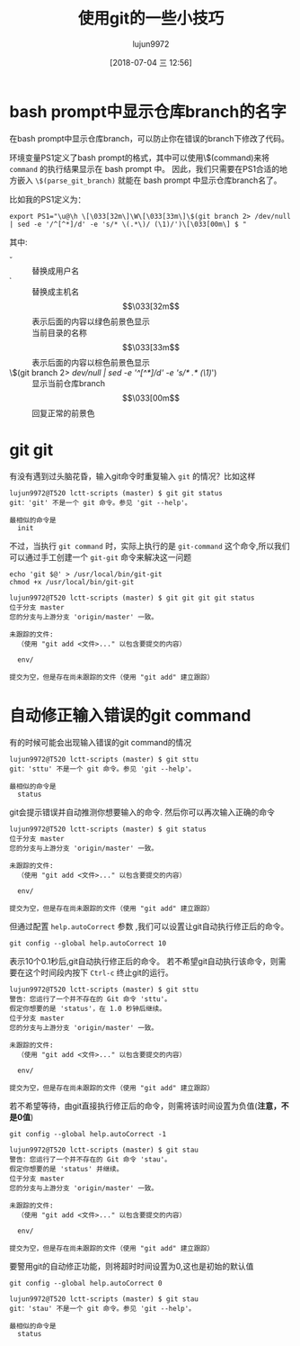 #+TITLE: 使用git的一些小技巧
#+AUTHOR: lujun9972
#+TAGS: linux和它的小伙伴
#+DATE: [2018-07-04 三 12:56]
#+LANGUAGE:  zh-CN
#+OPTIONS:  H:6 num:nil toc:t \n:nil ::t |:t ^:nil -:nil f:t *:t <:nil

* bash prompt中显示仓库branch的名字
在bash prompt中显示仓库branch，可以防止你在错误的branch下修改了代码。

环境变量PS1定义了bash prompt的格式，其中可以使用\$(command)来将 =command= 的执行结果显示在 bash prompt 中。
因此，我们只需要在PS1合适的地方嵌入 =\$(parse_git_branch)= 就能在 bash prompt 中显示仓库branch名了。

比如我的PS1定义为：
#+BEGIN_SRC shell
export PS1="\u@\h \[\033[32m\]\W\[\033[33m\]\$(git branch 2> /dev/null | sed -e '/^[^*]/d' -e 's/* \(.*\)/ (\1)/')\[\033[00m\] $ "
#+END_SRC

其中:
+ \u :: 替换成用户名
+ \h :: 替换成主机名
+ \[\033[32m\] :: 表示后面的内容以绿色前景色显示
+ \W :: 当前目录的名称
+ \[\033[33m\] :: 表示后面的内容以棕色前景色显示
+ \$(git branch 2> /dev/null | sed -e '/^[^*]/d' -e 's/* \(.*\)/ (\1)/') :: 显示当前仓库branch
+ \[\033[00m\] :: 回复正常的前景色

* git git
有没有遇到过头脑花昏，输入git命令时重复输入 =git= 的情况？比如这样
#+BEGIN_EXAMPLE
  lujun9972@T520 lctt-scripts (master) $ git git status
  git：'git' 不是一个 git 命令。参见 'git --help'。

  最相似的命令是
    init
#+END_EXAMPLE

不过，当执行 =git command= 时，实际上执行的是  =git-command= 这个命令,所以我们可以通过手工创建一个 =git-git= 命令来解决这一问题
#+BEGIN_SRC shell :dir /sudo::
  echo 'git $@' > /usr/local/bin/git-git
  chmod +x /usr/local/bin/git-git
#+END_SRC

#+BEGIN_EXAMPLE
  lujun9972@T520 lctt-scripts (master) $ git git git git status
  位于分支 master
  您的分支与上游分支 'origin/master' 一致。

  未跟踪的文件:
    （使用 "git add <文件>..." 以包含要提交的内容）

    env/

  提交为空，但是存在尚未跟踪的文件（使用 "git add" 建立跟踪）
#+END_EXAMPLE

* 自动修正输入错误的git command
有的时候可能会出现输入错误的git command的情况
#+BEGIN_EXAMPLE
  lujun9972@T520 lctt-scripts (master) $ git sttu
  git：'sttu' 不是一个 git 命令。参见 'git --help'。

  最相似的命令是
    status
#+END_EXAMPLE

git会提示错误并自动推测你想要输入的命令. 然后你可以再次输入正确的命令
#+BEGIN_EXAMPLE
  lujun9972@T520 lctt-scripts (master) $ git status
  位于分支 master
  您的分支与上游分支 'origin/master' 一致。

  未跟踪的文件:
    （使用 "git add <文件>..." 以包含要提交的内容）

    env/

  提交为空，但是存在尚未跟踪的文件（使用 "git add" 建立跟踪）
#+END_EXAMPLE

但通过配置 =help.autoCorrect= 参数 ,我们可以设置让git自动执行修正后的命令。

#+BEGIN_SRC shell
  git config --global help.autoCorrect 10
#+END_SRC

表示10个0.1秒后,git自动执行修正后的命令。 若不希望git自动执行该命令，则需要在这个时间段内按下 =Ctrl-c= 终止git的运行。
#+BEGIN_EXAMPLE
  lujun9972@T520 lctt-scripts (master) $ git sttu
  警告：您运行了一个并不存在的 Git 命令 'sttu'。
  假定你想要的是 'status'，在 1.0 秒钟后继续。
  位于分支 master
  您的分支与上游分支 'origin/master' 一致。

  未跟踪的文件:
    （使用 "git add <文件>..." 以包含要提交的内容）

    env/

  提交为空，但是存在尚未跟踪的文件（使用 "git add" 建立跟踪）
#+END_EXAMPLE

若不希望等待，由git直接执行修正后的命令，则需将该时间设置为负值(*注意，不是0值*)

#+BEGIN_SRC shell
  git config --global help.autoCorrect -1
#+END_SRC

#+BEGIN_EXAMPLE
  lujun9972@T520 lctt-scripts (master) $ git stau
  警告：您运行了一个并不存在的 Git 命令 'stau'。
  假定你想要的是 'status' 并继续。
  位于分支 master
  您的分支与上游分支 'origin/master' 一致。

  未跟踪的文件:
    （使用 "git add <文件>..." 以包含要提交的内容）

    env/

  提交为空，但是存在尚未跟踪的文件（使用 "git add" 建立跟踪）
#+END_EXAMPLE

要警用git的自动修正功能，则将超时时间设置为0,这也是初始的默认值
#+BEGIN_SRC shell
  git config --global help.autoCorrect 0
#+END_SRC

#+BEGIN_EXAMPLE
  lujun9972@T520 lctt-scripts (master) $ git stau
  git：'stau' 不是一个 git 命令。参见 'git --help'。

  最相似的命令是
    status
#+END_EXAMPLE

